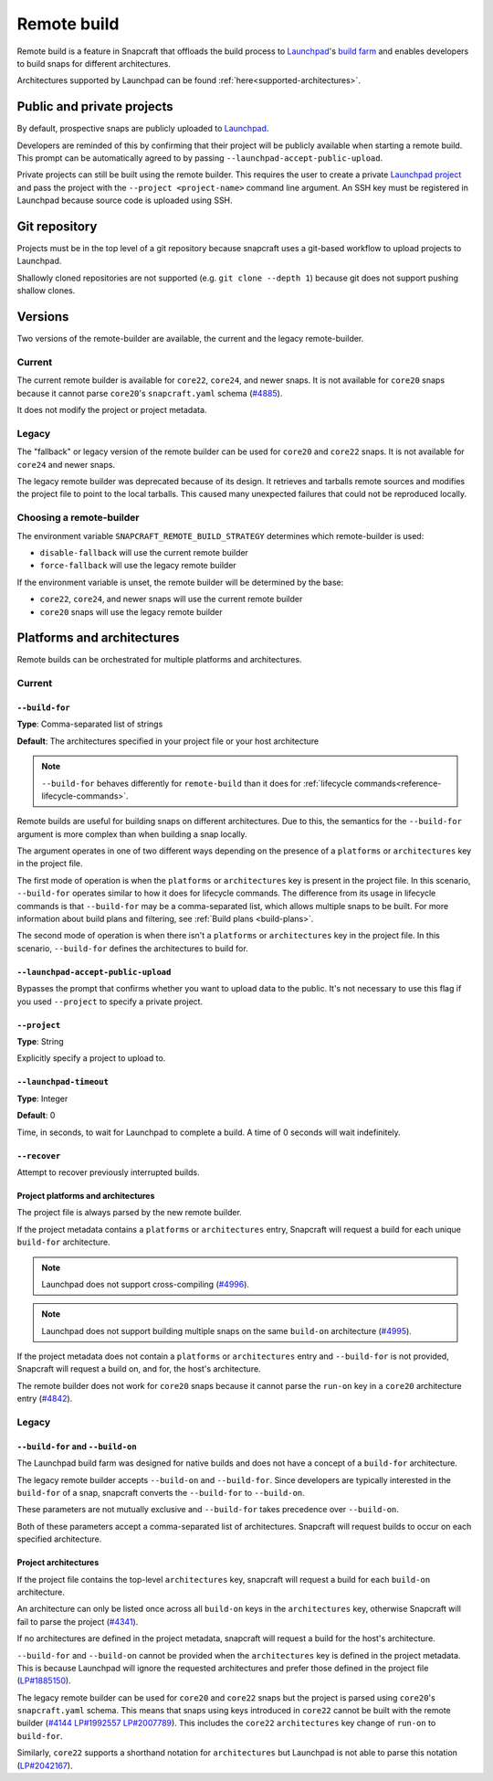 Remote build
============

Remote build is a feature in Snapcraft that offloads the build process to
`Launchpad`_'s `build farm`_ and enables developers to build snaps for
different architectures.

Architectures supported by Launchpad can be found
:ref:`here<supported-architectures>`.

Public and private projects
---------------------------

By default, prospective snaps are publicly uploaded to `Launchpad`_.

Developers are reminded of this by confirming that their project will be
publicly available when starting a remote build. This prompt can be
automatically agreed to by passing ``--launchpad-accept-public-upload``.

Private projects can still be built using the remote builder. This requires
the user to create a private `Launchpad project`_ and pass the project with the
``--project <project-name>`` command line argument. An SSH key must be
registered in Launchpad because source code is uploaded using SSH.

Git repository
--------------

Projects must be in the top level of a git repository because snapcraft uses
a git-based workflow to upload projects to Launchpad.

Shallowly cloned repositories are not supported (e.g. ``git clone --depth
1``)
because git does not support pushing shallow clones.

Versions
--------

Two versions of the remote-builder are available, the current and the legacy
remote-builder.

Current
^^^^^^^

The current remote builder is available for ``core22``, ``core24``,
and newer snaps.  It is not available for ``core20`` snaps because it cannot
parse ``core20``'s ``snapcraft.yaml`` schema (`#4885`_).

It does not modify the project or project metadata.

Legacy
^^^^^^

The "fallback" or legacy version of the remote builder can be used for
``core20`` and ``core22`` snaps.  It is not available for ``core24`` and newer
snaps.

The legacy remote builder was deprecated because of its design. It retrieves and
tarballs remote sources and modifies the project file to point to the local tarballs.
This caused many unexpected failures that could not be reproduced locally.

Choosing a remote-builder
^^^^^^^^^^^^^^^^^^^^^^^^^

The environment variable ``SNAPCRAFT_REMOTE_BUILD_STRATEGY`` determines which
remote-builder is used:

* ``disable-fallback`` will use the current remote builder
* ``force-fallback`` will use the legacy remote builder

If the environment variable is unset, the remote builder will be determined
by the base:

* ``core22``, ``core24``, and newer snaps will use the current remote builder
* ``core20`` snaps will use the legacy remote builder

Platforms and architectures
---------------------------

Remote builds can be orchestrated for multiple platforms and architectures.

Current
^^^^^^^

``--build-for``
***************
**Type**: Comma-separated list of strings

**Default**: The architectures specified in your project file or your host architecture

.. note::
   ``--build-for`` behaves differently for ``remote-build`` than it does for
   :ref:`lifecycle commands<reference-lifecycle-commands>`.

Remote builds are useful for building snaps on different architectures. Due
to this, the semantics for the ``--build-for`` argument is more complex than
when building a snap locally.

The argument operates in one of two different ways depending on the presence
of a ``platforms`` or ``architectures`` key in the project file.

The first mode of operation is when the ``platforms`` or ``architectures``
key is present in the project file. In this scenario, ``--build-for`` operates
similar to how it does for lifecycle commands. The difference from its usage in
lifecycle commands is that ``--build-for`` may be a comma-separated list, which
allows multiple snaps to be built. For more information about build plans and
filtering, see :ref:`Build plans <build-plans>`.

The second mode of operation is when there isn't a ``platforms`` or
``architectures`` key in the project file. In this scenario, ``--build-for``
defines the architectures to build for.

``--launchpad-accept-public-upload``
************************************

Bypasses the prompt that confirms whether you want to upload data to the public. It's
not necessary to use this flag if you used ``--project`` to specify a private project.

``--project``
*************
**Type**: String

Explicitly specify a project to upload to.

``--launchpad-timeout``
***********************
**Type**: Integer

**Default**: 0

Time, in seconds, to wait for Launchpad to complete a build. A time of 0 seconds will
wait indefinitely.

``--recover``
*************

Attempt to recover previously interrupted builds.

Project platforms and architectures
***********************************

The project file is always parsed by the new remote builder.

If the project metadata contains a ``platforms`` or ``architectures`` entry,
Snapcraft will request a build for each unique ``build-for`` architecture.

.. note::

   Launchpad does not support cross-compiling (`#4996`_).

.. note::

    Launchpad does not support building multiple snaps on the same
    ``build-on`` architecture (`#4995`_).

If the project metadata does not contain a ``platforms`` or ``architectures``
entry and ``--build-for`` is not provided, Snapcraft will request a build on,
and for, the host's architecture.

The remote builder does not work for ``core20`` snaps because it cannot parse
the ``run-on`` key in a ``core20`` architecture entry (`#4842`_).

Legacy
^^^^^^

``--build-for`` and ``--build-on``
**********************************

The Launchpad build farm was designed for native builds and does not
have a concept of a ``build-for`` architecture.

The legacy remote builder accepts ``--build-on`` and ``--build-for``.
Since developers are typically interested in the ``build-for`` of
a snap, snapcraft converts the ``--build-for`` to ``--build-on``.

These parameters are not mutually exclusive and ``--build-for`` takes
precedence over ``--build-on``.

Both of these parameters accept a comma-separated list of architectures.
Snapcraft will request builds to occur on each specified architecture.

Project architectures
*********************

If the project file contains the top-level ``architectures``
key, snapcraft will request a build for each ``build-on`` architecture.

An architecture can only be listed once across all ``build-on`` keys in the
``architectures`` key, otherwise Snapcraft will fail to parse the
project (`#4341`_).

If no architectures are defined in the project metadata, snapcraft will
request a build for the host's architecture.

``--build-for`` and ``--build-on`` cannot be provided when the
``architectures`` key is defined in the project metadata. This is because
Launchpad will ignore the requested architectures and prefer those defined
in the project file (`LP#1885150`_).

The legacy remote builder can be used for ``core20`` and ``core22`` snaps but
the project is parsed using ``core20``'s ``snapcraft.yaml`` schema. This
means that snaps using keys introduced in ``core22`` cannot be built with
the remote builder (`#4144`_ `LP#1992557`_ `LP#2007789`_). This includes the ``core22``
``architectures`` key change of ``run-on`` to ``build-for``.

Similarly, ``core22`` supports a shorthand notation for ``architectures`` but
Launchpad is not able to parse this notation (`LP#2042167`_).

.. _`Launchpad account`: https://launchpad.net/+login
.. _`Launchpad project`: https://launchpad.net/projects/+new
.. _`Launchpad`: https://launchpad.net/
.. _`build farm`: https://launchpad.net/builders
.. _`#4842`: https://github.com/canonical/snapcraft/issues/4842
.. _`#4341`: https://github.com/canonical/snapcraft/issues/4341
.. _`LP#1885150`: https://bugs.launchpad.net/snapcraft/+bug/1885150
.. _`#4144`: https://github.com/canonical/snapcraft/issues/4144
.. _`LP#1992557`: https://bugs.launchpad.net/snapcraft/+bug/1992557
.. _`LP#2007789`: https://bugs.launchpad.net/snapcraft/+bug/2007789
.. _`LP#2042167`: https://bugs.launchpad.net/snapcraft/+bug/2042167
.. _`#4885`: https://github.com/canonical/snapcraft/issues/4885
.. _`#4996`: https://github.com/canonical/snapcraft/issues/4996
.. _`#4995`: https://github.com/canonical/snapcraft/issues/4995
